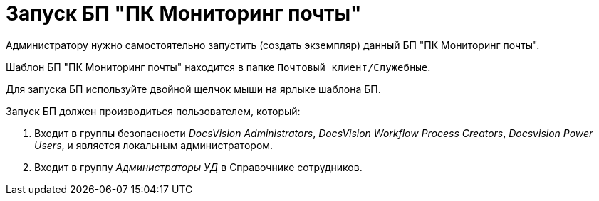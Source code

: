 = Запуск БП "ПК Мониторинг почты"

Администратору нужно самостоятельно запустить (создать экземпляр) данный БП "ПК Мониторинг почты".

Шаблон БП "ПК Мониторинг почты" находится в папке `Почтовый                 клиент/Служебные`.

Для запуска БП используйте двойной щелчок мыши на ярлыке шаблона БП.

Запуск БП должен производиться пользователем, который:

. Входит в группы безопасности _DocsVision Administrators_, _DocsVision Workflow Process Creators_, _Docsvision Power Users_, и является локальным администратором.
. Входит в группу _Администраторы УД_ в Справочнике сотрудников.

